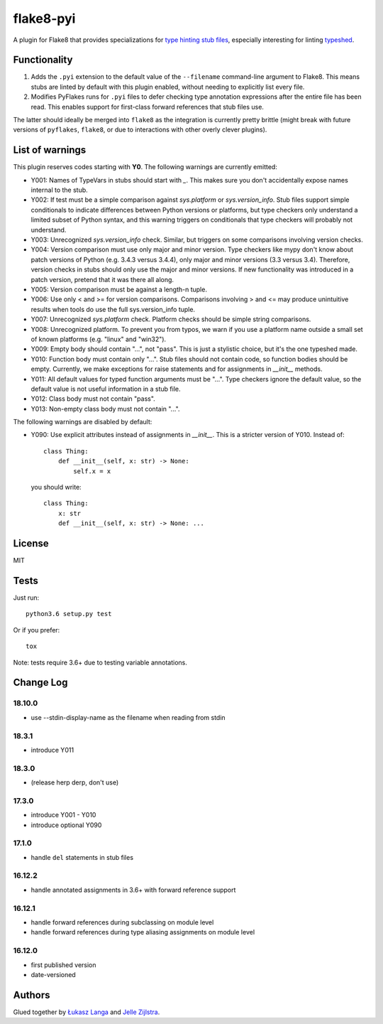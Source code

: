 ==========
flake8-pyi
==========

A plugin for Flake8 that provides specializations for
`type hinting stub files <https://www.python.org/dev/peps/pep-0484/#stub-files>`_,
especially interesting for linting
`typeshed <https://github.com/python/typeshed/>`_.


Functionality
-------------

1. Adds the ``.pyi`` extension to the default value of the ``--filename``
   command-line argument to Flake8.  This means stubs are linted by default with
   this plugin enabled, without needing to explicitly list every file.

2. Modifies PyFlakes runs for ``.pyi`` files to defer checking type annotation
   expressions after the entire file has been read.  This enables support for
   first-class forward references that stub files use.

The latter should ideally be merged into ``flake8`` as the integration is
currently pretty brittle (might break with future versions of ``pyflakes``,
``flake8``, or due to interactions with other overly clever plugins).


List of warnings
----------------

This plugin reserves codes starting with **Y0**. The following warnings are
currently emitted:

* Y001: Names of TypeVars in stubs should start with `_`. This makes sure you
  don't accidentally expose names internal to the stub.
* Y002: If test must be a simple comparison against `sys.platform` or
  `sys.version_info`. Stub files support simple conditionals to indicate
  differences between Python versions or platforms, but type checkers only
  understand a limited subset of Python syntax, and this warning triggers on
  conditionals that type checkers will probably not understand.
* Y003: Unrecognized `sys.version_info` check. Similar, but triggers on some
  comparisons involving version checks.
* Y004: Version comparison must use only major and minor version. Type checkers
  like mypy don't know about patch versions of Python (e.g. 3.4.3 versus 3.4.4),
  only major and minor versions (3.3 versus 3.4). Therefore, version checks in
  stubs should only use the major and minor versions. If new functionality was
  introduced in a patch version, pretend that it was there all along.
* Y005: Version comparison must be against a length-n tuple.
* Y006: Use only < and >= for version comparisons. Comparisons involving > and
  <= may produce unintuitive results when tools do use the full sys.version_info
  tuple.
* Y007: Unrecognized `sys.platform` check. Platform checks should be simple
  string comparisons.
* Y008: Unrecognized platform. To prevent you from typos, we warn if you use a
  platform name outside a small set of known platforms (e.g. "linux" and
  "win32").
* Y009: Empty body should contain "...", not "pass". This is just a stylistic
  choice, but it's the one typeshed made.
* Y010: Function body must contain only "...". Stub files should not contain
  code, so function bodies should be empty. Currently, we make exceptions for
  raise statements and for assignments in `__init__` methods.
* Y011: All default values for typed function arguments must be "...". Type
  checkers ignore the default value, so the default value is not useful
  information in a stub file.
* Y012: Class body must not contain "pass".
* Y013: Non-empty class body must not contain "...".

The following warnings are disabled by default:

* Y090: Use explicit attributes instead of assignments in `__init__`. This
  is a stricter version of Y010. Instead of::

    class Thing:
        def __init__(self, x: str) -> None:
            self.x = x

  you should write::

     class Thing:
         x: str
         def __init__(self, x: str) -> None: ...


License
-------

MIT


Tests
-----

Just run::

    python3.6 setup.py test

Or if you prefer::

    tox

Note: tests require 3.6+ due to testing variable annotations.


Change Log
----------

18.10.0
~~~~~~~

* use --stdin-display-name as the filename when reading from stdin

18.3.1
~~~~~~

* introduce Y011

18.3.0
~~~~~~

* (release herp derp, don't use)

17.3.0
~~~~~~

* introduce Y001 - Y010
* introduce optional Y090

17.1.0
~~~~~~

* handle ``del`` statements in stub files

16.12.2
~~~~~~~

* handle annotated assignments in 3.6+ with forward reference support

16.12.1
~~~~~~~

* handle forward references during subclassing on module level

* handle forward references during type aliasing assignments on module level

16.12.0
~~~~~~~

* first published version

* date-versioned


Authors
-------

Glued together by `Łukasz Langa <mailto:lukasz@langa.pl>`_ and
`Jelle Zijlstra <mailto:jelle.zijlstra@gmail.com>`_.
